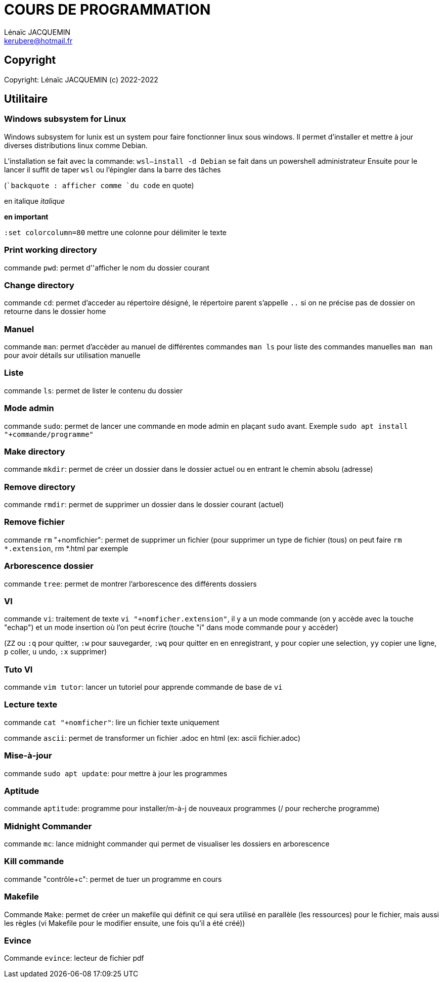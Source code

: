 // SPDX-FileCopyrightText: 2023 CrBr67 <lenaicjacquemin@outlook.fr>
//
// SPDX-License-Identifier: CC-BY-SA-4.0

= COURS DE PROGRAMMATION
Lénaïc JACQUEMIN <kerubere@hotmail.fr>


== Copyright

Copyright: Lénaïc JACQUEMIN (c) 2022-2022

== Utilitaire

=== Windows subsystem for Linux

Windows subsystem for lunix est un system pour faire fonctionner linux sous
 windows. 
Il permet d'installer et mettre à jour diverses distributions linux
 comme Debian.

L'installation se fait avec la commande: `wsl--install -d Debian` se fait dans
un powershell administrateur
Ensuite pour le lancer il suffit de taper `wsl` ou l'épingler dans la barre
 des tâches 

(``backquote : afficher comme `du code` en quote)

en italique _italique_

*en important*

`:set colorcolumn=80` mettre une colonne pour délimiter le texte

=== Print working directory

commande `pwd`: permet d''afficher le nom du dossier courant

=== Change directory

commande `cd`: permet d'acceder au répertoire désigné, le répertoire parent
s'appelle `..`
si on ne précise pas de dossier on retourne dans le dossier home

=== Manuel

commande `man`: permet d'accèder au manuel de différentes commandes
`man ls` pour liste des commandes manuelles
`man man` pour avoir détails sur utilisation manuelle

=== Liste

commande `ls`: permet de lister le contenu du dossier

=== Mode admin

commande `sudo`: permet de lancer une commande en mode admin en plaçant 
`sudo` avant. 
Exemple `sudo apt install "+commande/programme"`

=== Make directory

commande `mkdir`: permet de créer un dossier dans le dossier actuel ou
en entrant 
le chemin absolu (adresse)

=== Remove directory

commande `rmdir`: permet de supprimer un dossier dans le dossier courant 
(actuel)

=== Remove fichier

commande `rm` "+nomfichier": permet de supprimer un fichier
(pour supprimer un type de fichier (tous) on peut faire `rm  *.extension`,
rm *.html par exemple

=== Arborescence dossier

commande `tree`: permet de montrer l'arborescence des différents dossiers

=== VI

commande `vi`: traitement de texte `vi "+nomficher.extension"`, il y a un 
mode commande (on y accède avec la touche "echap") et un mode insertion où 
l'on peut écrire (touche "i" dans mode commande pour y accèder)

(`ZZ` ou `:q` pour quitter, `:w` pour sauvegarder,
`:wq` pour quitter en en enregistrant, 
`y` pour copier une selection, `yy` copier une ligne,
`p` coller,
`u` undo, `:x` supprimer)

=== Tuto VI

commande `vim tutor`: lancer un tutoriel pour apprende commande de base de `vi`

=== Lecture texte 

commande `cat "+nomficher"`: lire un fichier texte uniquement

commande `ascii`: permet de transformer un fichier .adoc en html 
(ex: ascii fichier.adoc)

=== Mise-à-jour

commande `sudo apt update`: pour mettre à jour les programmes

=== Aptitude

commande `aptitude`: programme pour installer/m-à-j de nouveaux programmes
(/ pour recherche programme)

=== Midnight Commander

commande `mc`: lance midnight commander qui permet de visualiser les dossiers
en arborescence

=== Kill commande

commande "contrôle+c": permet de tuer un programme en cours

=== Makefile

Commande `Make`: permet de créer un makefile qui définit ce qui sera utilisé en
parallèle (les ressources) pour le fichier, mais aussi les règles
(vi Makefile pour le modifier ensuite, une fois qu'il a été créé))

=== Evince

Commande `evince`: lecteur de fichier pdf
